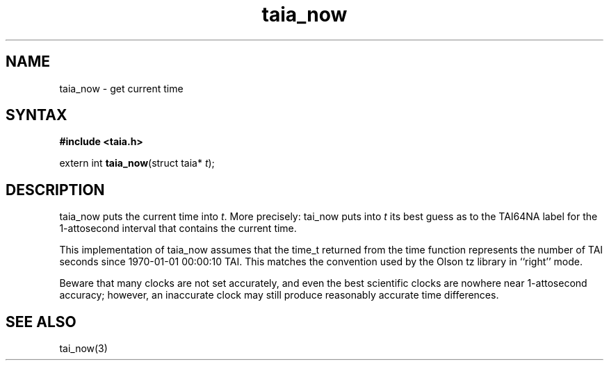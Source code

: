 .TH taia_now 3
.SH NAME
taia_now \- get current time
.SH SYNTAX
.B #include <taia.h>

extern int \fBtaia_now\fP(struct taia* \fIt\fR);
.SH DESCRIPTION
taia_now puts the current time into \fIt\fR. More precisely: tai_now puts into
\fIt\fR its best guess as to the TAI64NA label for the 1-attosecond interval that
contains the current time.

This implementation of taia_now assumes that the time_t returned from
the time function represents the number of TAI seconds since 1970-01-01
00:00:10 TAI. This matches the convention used by the Olson tz library
in ``right'' mode.

Beware that many clocks are not set accurately, and even the best
scientific clocks are nowhere near 1-attosecond accuracy; however, an
inaccurate clock may still produce reasonably accurate time differences.
.SH "SEE ALSO"
tai_now(3)
